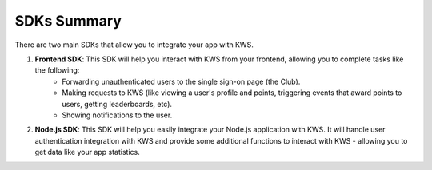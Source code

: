 SDKs Summary
=================

There are two main SDKs that allow you to integrate your app with KWS.

1. **Frontend SDK**: This SDK will help you interact with KWS from your frontend, allowing you to complete tasks like the following:
    * Forwarding unauthenticated users to the single sign-on page (the Club).

    * Making requests to KWS (like viewing a user's profile and points, triggering events that award points to users, getting leaderboards, etc).

    * Showing notifications to the user.

2. **Node.js SDK**: This SDK will help you easily integrate your Node.js application with KWS. It will handle user authentication integration with KWS and provide some additional functions to interact with KWS - allowing you to get data like your app statistics.

